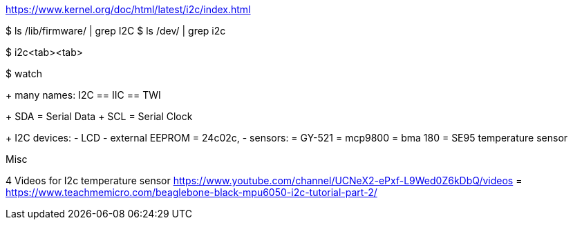 https://www.kernel.org/doc/html/latest/i2c/index.html

$ ls /lib/firmware/ | grep I2C
$ ls /dev/ | grep i2c


$ i2c<tab><tab>

$ watch


+ many names:
	I2C  == IIC == TWI


+ SDA = Serial Data
+ SCL = Serial Clock


+ I2C devices:
	- LCD
	- external EEPROM
		= 24c02c,
	- sensors:
		= GY-521
		= mcp9800
		= bma 180
		= SE95 temperature sensor




Misc
================
4 Videos for I2c temperature sensor
https://www.youtube.com/channel/UCNeX2-ePxf-L9Wed0Z6kDbQ/videos
=
https://www.teachmemicro.com/beaglebone-black-mpu6050-i2c-tutorial-part-2/
